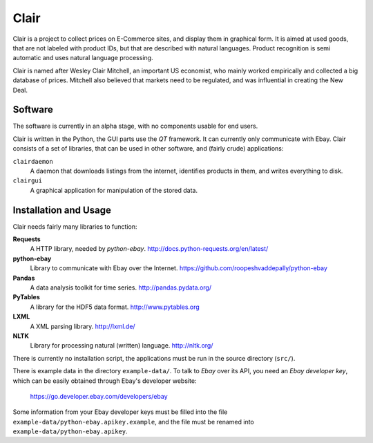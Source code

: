 ##############################################
Clair
##############################################

Clair is a project to collect prices on E-Commerce sites, and display them in graphical form. 
It is aimed at used goods, that are not labeled with product IDs, but that are described with natural languages. 
Product recognition is semi automatic and uses natural language processing. 

Clair is named after Wesley Clair Mitchell, an important US economist, 
who mainly worked empirically and collected a big database of prices.
Mitchell also believed that markets need to be regulated, 
and was influential in creating the New Deal.

Software
=======================================

The software is currently in an alpha stage, with no components usable for end users.

Clair is written in the Python, the GUI parts use the *QT* framework. 
It can currently only communicate with Ebay.
Clair consists of a set of libraries, that can be used in other software, and
(fairly crude) applications:

``clairdaemon``
    A daemon that downloads listings from the internet, 
    identifies products in them, and writes everything to disk. 

``clairgui`` 
    A graphical application for manipulation of the stored data. 

Installation and Usage
=======================================

Clair needs fairly many libraries to function:

**Requests**
    A HTTP library, needed by *python-ebay*.
    http://docs.python-requests.org/en/latest/

**python-ebay**
    Library to communicate with Ebay over the Internet.
    https://github.com/roopeshvaddepally/python-ebay
    
**Pandas**
    A data analysis toolkit for time series.
    http://pandas.pydata.org/

**PyTables**
    A library for the HDF5 data format.
    http://www.pytables.org

**LXML**
    A XML parsing library.
    http://lxml.de/

**NLTK**
    Library for processing natural (written) language.
    http://nltk.org/
 
There is currently no installation script, the applications must be run in the
source directory (``src/``).

There is example data in the directory ``example-data/``.
To talk to *Ebay* over its API, you need an *Ebay developer key*, which 
can be easily obtained through Ebay's developer website:

    https://go.developer.ebay.com/developers/ebay

Some information from your Ebay developer keys must be filled into the file
``example-data/python-ebay.apikey.example``, and the file must be renamed into 
``example-data/python-ebay.apikey``.

